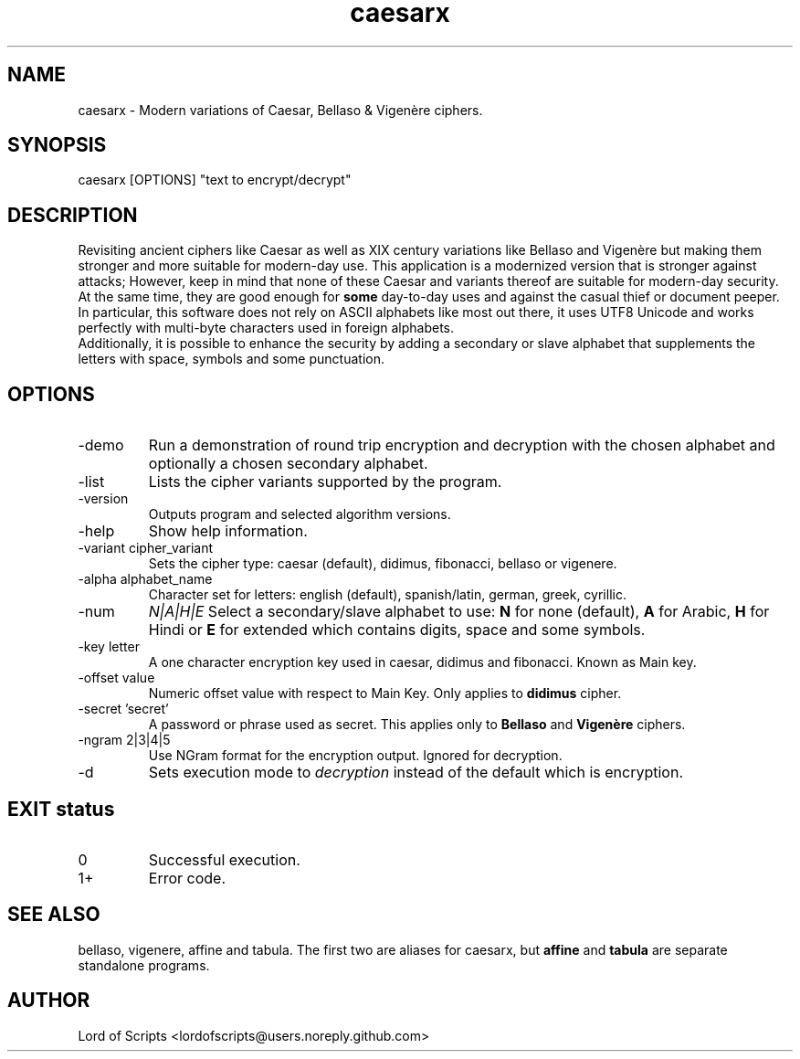 .\" Manpage for caesarx
.TH caesarx 1 "September 27, 2025" "1.0" "Modern variations of Caesar cipher"
.SH NAME
caesarx \- Modern variations of Caesar, Bellaso & Vigenère ciphers.
.SH SYNOPSIS
caesarx [OPTIONS] "text to encrypt/decrypt"
.SH DESCRIPTION
Revisiting ancient ciphers like Caesar as well as XIX century variations
like Bellaso and Vigenère but making them stronger and more suitable for
modern-day use. This application is a modernized version that is stronger
against attacks; However, keep in mind that none of these Caesar and variants
thereof are suitable for modern-day security. 
   At the same time, they are good enough for 
.B some
day-to-day uses and against the casual thief or document peeper. In particular,
this software does not rely on ASCII alphabets like most out there, it uses
UTF8 Unicode and works perfectly with multi-byte characters used in foreign
alphabets.
  Additionally, it is possible to enhance the security by adding a secondary
or slave alphabet that supplements the letters with space, symbols and some
punctuation.
.SH OPTIONS
.TP
-demo
Run a demonstration of round trip encryption and decryption with the
chosen alphabet and optionally a chosen secondary alphabet.
.TP
-list
Lists the cipher variants supported by the program.
.TP
-version
Outputs program and selected algorithm versions.
.TP
-help
Show help information.
.TP
-variant cipher_variant
Sets the cipher type: caesar (default), didimus, fibonacci, bellaso or vigenere.
.TP
-alpha alphabet_name
Character set for letters: english (default), spanish/latin, german, greek, cyrillic.
.TP
-num
.I N|A|H|E
Select a secondary/slave alphabet to use: 
.B N 
for none (default), 
.B A 
for Arabic, 
.B H 
for Hindi or
.B E 
for extended which contains digits, space and some symbols.
.TP
-key letter
A one character encryption key used in caesar, didimus and fibonacci. Known as Main key.
.TP
-offset value
Numeric offset value with respect to Main Key. Only applies to 
.B didimus
cipher.
.TP
-secret  'secret'
A password or phrase used as secret. This applies only to 
.B Bellaso
and
.B Vigenère
ciphers.
.TP
-ngram 2|3|4|5
Use NGram format for the encryption output. Ignored for decryption.
.TP
-d
Sets execution mode to
.I decryption
instead of the default which is encryption.

.SH EXIT status
.TP
0
Successful execution.
.TP
1+ 
Error code.

.SH SEE ALSO
bellaso, vigenere, affine and tabula.
The first two are aliases for caesarx, but 
.B affine
and
.B tabula
are separate standalone programs.

.SH AUTHOR
Lord of Scripts <lordofscripts@users.noreply.github.com>